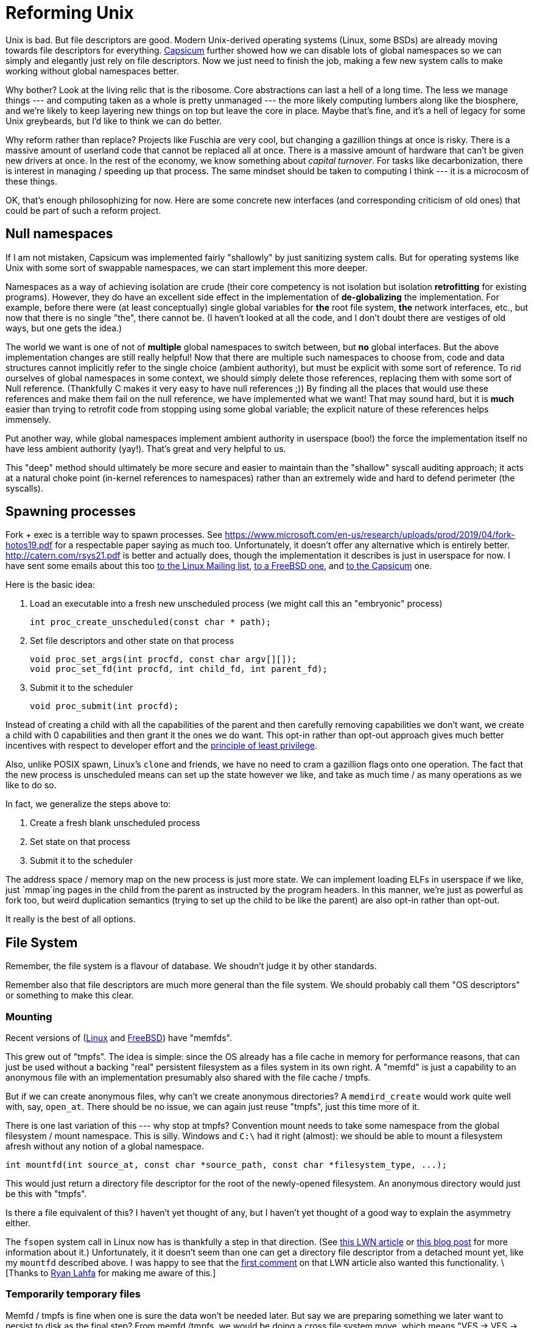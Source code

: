 = Reforming Unix

Unix is bad.
But file descriptors are good.
Modern Unix-derived operating systems (Linux, some BSDs) are already moving towards file descriptors for everything.
https://wiki.freebsd.org/Capsicum[Capsicum] further showed how we can disable lots of global namespaces so we can simply and elegantly just rely on file descriptors.
Now we just need to finish the job, making a few new system calls to make working without global namespaces better.

Why bother?
Look at the living relic that is the ribosome.
Core abstractions can last a hell of a long time.
The less we manage things --- and computing taken as a whole is pretty unmanaged --- the more likely computing lumbers along like the biosphere, and we're likely to keep layering new things on top but leave the core in place.
Maybe that's fine, and it's a hell of legacy for some Unix greybeards, but I'd like to think we can do better.

Why reform rather than replace?
Projects like Fuschia are very cool, but changing a gazillion things at once is risky.
There is a massive amount of userland code that cannot be replaced all at once.
There is a massive amount of hardware that can't be given new drivers at once.
In the rest of the economy, we know something about _capital turnover_.
For tasks like decarbonization, there is interest in managing / speeding up that process.
The same mindset should be taken to computing I think --- it is a microcosm of these things.

OK, that's enough philosophizing for now.
Here are some concrete new interfaces (and corresponding criticism of old ones) that could be part of such a reform project.

== Null namespaces

If I am not mistaken, Capsicum was implemented fairly "shallowly" by just sanitizing system calls.
But for operating systems like Unix with some sort of swappable namespaces, we can start implement this more deeper.

Namespaces as a way of achieving isolation are crude (their core competency is not isolation but isolation *retrofitting* for existing programs).
However, they do have an excellent side effect in the implementation of *de-globalizing* the implementation.
For example, before there were (at least conceptually) single global variables for *the* root file system, *the* network interfaces, etc., but now that there is no single "the", there cannot be.
(I haven't looked at all the code, and I don't doubt there are vestiges of old ways, but one gets the idea.)

The world we want is one of not of *multiple* global namespaces to switch between, but *no* global interfaces.
But the above implementation changes are still really helpful!
Now that there are multiple such namespaces to choose from, code and data structures cannot implicitly refer to the single choice (ambient authority), but must be explicit with some sort of reference.
To rid ourselves of global namespaces in some context, we should simply delete those references, replacing them with some sort of Null reference.
(Thankfully C makes it very easy to have null references ;))
By finding all the places that would use these references and make them fail on the null reference, we have implemented what we want!
That may sound hard, but it is *much* easier than trying to retrofit code from stopping using some global variable; the explicit nature of these references helps immensely.

Put another way, while global namespaces implement ambient authority in userspace (boo!) the force the implementation itself no have less ambient authority (yay!).
That's great and very helpful to us.

This "deep" method should ultimately be more secure and easier to maintain than the "shallow" syscall auditing approach;
it acts at a natural choke point (in-kernel references to namespaces) rather than an extremely wide and hard to defend perimeter (the syscalls).

== Spawning processes

Fork + exec is a terrible way to spawn processes.
See https://www.microsoft.com/en-us/research/uploads/prod/2019/04/fork-hotos19.pdf for a respectable paper saying as much too.
Unfortunately, it doesn't offer any alternative which is entirely better.
http://catern.com/rsys21.pdf is better and actually does, though the implementation it describes is just in userspace for now.
I have sent some emails about this too
https://lore.kernel.org/lkml/f8457e20-c3cc-6e56-96a4-3090d7da0cb6@JohnEricson.me/T/#m6be1994668e6f34837496c86f37f9fe52bfae990[to the Linux Mailing list],
https://lists.freebsd.org/archives/freebsd-arch/2022-January/000140.html[to a FreeBSD one],
and https://lists.cam.ac.uk/sympa/arc/cl-capsicum-discuss/2022-09/msg00000.html[to the Capsicum] one.

Here is the basic idea:

1. Load an executable into a fresh new unscheduled process (we might call this an "embryonic" process)
+
[source,c]
----
int proc_create_unscheduled(const char * path);
----

2. Set file descriptors and other state on that process
+
[source,c]
----
void proc_set_args(int procfd, const char argv[][]);
void proc_set_fd(int procfd, int child_fd, int parent_fd);
----

3. Submit it to the scheduler
+
[source,c]
----
void proc_submit(int procfd);
----

Instead of creating a child with all the capabilities of the parent and then carefully removing capabilities we don't want, we create a child with 0 capabilities and then grant it the ones we do want.
This opt-in rather than opt-out approach gives much better incentives with respect to developer effort and the https://en.wikipedia.org/wiki/Principle_of_least_privilege[principle of least privilege].

Also, unlike POSIX spawn, Linux's `clone` and friends, we have no need to cram a gazillion flags onto one operation.
The fact that the new process is unscheduled means can set up the state however we like, and take as much time / as many operations as we like to do so.

In fact, we generalize the steps above to:

1. Create a fresh blank unscheduled process

2. Set state on that process

3. Submit it to the scheduler

The address space / memory map on the new process is just more state.
We can implement loading ELFs in userspace if we like, just `mmap`ing pages in the child from the parent as instructed by the program headers.
In this manner, we're just as powerful as fork too, but weird duplication semantics (trying to set up the child to be like the parent) are also opt-in rather than opt-out.

It really is the best of all options.

== File System

Remember, the file system is a flavour of database.
We shoudn't judge it by other standards.

Remember also that file descriptors are much more general than the file system.
We should probably call them "OS descriptors" or something to make this clear.

=== Mounting

Recent versions of (https://man7.org/linux/man-pages/man2/memfd_create.2.html[Linux] and https://man.freebsd.org/cgi/man.cgi?query=memfd_create&sektion=3&n=1[FreeBSD]) have "memfds".

This grew out of "tmpfs".
The idea is simple:
since the OS already has a file cache in memory for performance reasons, that can just be used without a backing "real" persistent filesystem as a files system in its own right.
A "memfd" is just a capability to an anonymous file with an implementation presumably also shared with the file cache / tmpfs.

But if we can create anonymous files, why can't we create anonymous directories?
A `memdird_create` would work quite well with, say, `open_at`.
There should be no issue, we can again just reuse "tmpfs", just this time more of it.

There is one last variation of this --- why stop at tmpfs?
Convention mount needs to take some namespace from the global filesystem / mount namespace.
This is silly.
Windows and `C:\` had it right (almost): we should be able to mount a filesystem afresh without any notion of a global namespace.

[source,c]
----
int mountfd(int source_at, const char *source_path, const char *filesystem_type, ...);
----

This would just return a directory file descriptor for the root of the newly-opened filesystem.
An anonymous directory would just be this with "tmpfs".

Is there a file equivalent of this?
I haven't yet thought of any, but I haven't yet thought of a good way to explain the asymmetry either.

The `fsopen` system call in Linux now has is thankfully a step in that direction.
(See https://lwn.net/Articles/759499/[this LWN article] or https://people.kernel.org/brauner/mounting-into-mount-namespaces[this blog post] for more information about it.)
Unfortunately, it it doesn't seem than one can get a directory file descriptor from a detached mount yet, like my `mountfd` described above.
I was happy to see that the https://lwn.net/Articles/759656/[first comment] on that LWN article also wanted this functionality.
\[Thanks to https://github.com/raitobezarius[Ryan Lahfa] for making me aware of this.]

=== Temporarily temporary files

Memfd / tmpfs is fine when one is sure the data won't be needed later.
But say we are preparing something we later want to persist to disk as the final step?
From memfd /tmpfs, we would be doing a cross file system move, which means "VFS -> VFS -> disk".
The "VFS -> VFS" is a silly extra hop.

A really snazzy thing would be to take an these VFS things and "back" them after the fact.
This would allow just VFS -> Disk where we first assign a backing store (the filesystem) to the tmpfs in-memory objects, and `fsync` or similar to push them out.

This doesn't exist, but something close does: `O_TMPFILE`.
https://lwn.net/Articles/619146/ covers it well; the idea is to create an unlinked file, which can then be linked later.
Almost equivalently, it is a memfd (a later concept) but with a backing fileystem already set.
In other words, it is the result of the "assign backing store" operation asked for above on a memfd, but from when the file is created.

Just as before with memfds, the limitation is that it's regular files only.
File systems already implement the "delete when closed and link count goes to 0" logic, which `O_TMPFILE` can piggy-back upon.
However for directories we would have to recursively crawl children to delete everything.
This isn't so inherently bad --- after all, a file that is not contiguous memory will require some crawling around too --- but it is a novel operation for file systems to implement.
Thankfully, bachefs is going to implement this!
See https://bcachefs.org/Roadmap/#tmpdir_support for details.

It's instructive to think about syncing/flushing with this.
For unlinked files, there is no logical notion of durability to worry about:
On restart, all files will be closed, and therefore all unlinked data is unreachable and it is undefined whether it was persisted or not.
However, paging out can still happen to free up memory.
With a tmpfs/memfd, this just goes to swap (if it exists), the temporary backing store for unbacked pages (a "homeless shelter" of sorts).
But if we think we want to write some/all of this data a file system eventually, this is a bit wasteful.
The `O_TMPFILE` approach, by assigning the file system up front, will instead have the page out go to the filesystem devices.
This means memory pressure can get us a "head start" on the flush that will need to happen eventually once the file is linked and file system unmounted (if those do happen).
The writing to swap doesn't help in contrast, because while the data is paged out, it is paged out to the wrong place --- we can't just magically teleport it from the swap device to the right place on the file system's devices!

This difference of flushing under memory pressure, being the difference between the tmpfs/memfd and `O_TMPFILE` worlds, is something that the hypothetical "assign backing filesystem to existing VFS object" would allow playing with, since before it is assigned it flushes one way, and after it is assigned in flushes another way.

A small aside: the bcachefs linked above page says the `fsync` is a noop for temporary items, because the "logical durability isn't defined".
But there is a cruder "physical durability" that is possible: if one does force flushing first without memory pressure requesting it, it does still have the "head start" benefit that a future sync after linking --- i.e. once logical durability is defined --- would be faster if the data is already on disk.
(This is a case of the general principle that observational equivalence with and without costs are two distinct things, and both interesting.)
Still, I don't think this sort of "head start on tmp file" use-case is worthy of an addition knob.
Just making fsync on (transitively, for the temp dir case) unlinked things always do nothing is the better and more interesting place to start.

=== File system transactions

_https://news.ycombinator.com/item?id=35416477 This thread was really good and mirrored many of my own thoughts.
It is good to see more criticism rather than people assuming since Unix is widespread it must be good._

Mutating data correctly usually requires transactions.
The Unix file system doesn't offer this, that's a big bummer.
Instead there is `fsync`, but it also dissapoints:

1. Unclear scope: `fsync` will flush all changes to a file.
   If something else was also changing the file, too bad, you need to wait for it too.

2. Overkill for many tasks.

The second one is what I'll discuss.

Suppose we are working on a batch processing system where jobs produce file system results, and jobs can depend on other jobs.
We only want to store the results of a sucessful job, and only store those results in full.We also want downstream jobs to start as soon as possible.

If we don't do something like an `fsync` before marking the job complete, we could end up with incomplete files on disk and a corrupted result.
If we do an `fsync`, we avoid that, but we crudely wait for flushes even though the next job can work fine reading from the VFS / unflushed in-memory-information.

A first good solution is a write barrier.
Imagine something like the following:
[source,c]
----
// "O_TMPDIR" unlinked tempdir as described above in previous section
int temp_dir_fd = ...;

// do build populating dir
...;

// new thing, or maybe recursive wrapper around the new thing.
write_barrier_deep(temp_dir_fd);

// N.B. directory link count 0 -> 1 doesn't run afowl no directory
// hardlinks rule.
linkat(temp_dir_fd, NULL, results_store_fd, "job-result-name");
----

The idea is beyond the barrier is *not* that everything needs to be flushed at this point,
but that nothing that comes afterwards can be flushed until what came before is flushed.
This means that if the on-disk directory is linked into place on disk, it _must_ correctly reflect the in-memory version as if the barrier.
In other words, if the OS did _not_ finish persisting the directory and its contents, then it must also persist the link.
(In our brave new `O_TMPDIR` world, any partially-flushed unreachable data from the not-let-linked `O_TMPDIR` will get garbage-collected at some later point.
Cool stuff!)

At the same time, though, the barrier only makes some on-disk writes wait for other on-disk writes;
it does *not* make any in-memory operations wait for on-disk operations like `sync` / `fsink` do.
This keeps everything nice and pipelined --- we can kick of downstream jobs right away without waiting for upstream jobs to be written to disk.
It should basically be as fast as the no-barrier case.

Does this sort of barrier exist anywhere?
It turns out Darwin has an `F_BARRIERFSYNC` to `fsync` that I think does this, though the documentation is spotty.
But there has been plenty of discussion for it elsewhere too.
The Hacker News thread links https://lwn.net/Articles/270891/ this 2008 LKML email that proposes it.
In fact, it it also mentions something better, from https://www.spinics.net/lists/linux-fsdevel/msg70047.html and https://www.spinics.net/lists/linux-fsdevel/msg70047.html

Here's the thing about barriers, they represent _edges_ in the dependency graph, but the _nodes_ are still implicit ("things before" and "things after").
"Before" and "after" come from the control flow, and also the current OS thread/process/whatever.
More implicit per thread/process/whatever state is yet another foot-gun for green threads, and really anything tricky in an event loop (green threads is a spectrum not a binary).
The alternative is to explicitly create groups of IO operations, with dependencies between them.
Explicitly assigning IO operations to groups and not using control flow makes everything explicit and minimizes ambient state.

As a bonus, the IO groups can be arbitrarily partial ordered as opposed to a totally ordered with barriers (or maybe tree-ordered if issuing a barrier and then forking a thread does the right thing).
I am not sure this has practical benefits, but I do like it conceptually.

== Asynchronous interfaces

Actually, I don't have a lot to add here.
A lot of people are excited and writing about about `io_uring`, and Fuschia (last I checked) already made the call to axe synchronous blocking APIs too.

I will point out that this has a good interaction with the file system transactions part.
When requests and responses are paired 1-1, the asynchronous APIs offer perhaps performance improvements but no expressive power.
When they are _not_ 1-1, however, things get more interesting.

When we have a write-back cache, like the VFS, we can have not one but _two_ useful response events from a write operation: (a) updated the cache, (b) updated the underlying thing.

For the barrier / write-group examples a above, we already covered that we don't to wait for (a) / that `fsync` is overkill.
But this is only half of the story -> only *some* things don't need to wait for (b).
If we wanted to, e.g. send a message to the external world "OK this job is totally finished and the result saved" (to use our running batch processing example), we would want that to wait for durability, just as an email server sending an acknowledgement of receipt wants to wait for durability.
That means waiting for (b).

https://lwn.net/Articles/789024/ nicely discusses plans for "Asynchronous `fsync`" with `io_uring` which would work in this manner.
But we only need a separate request if we want to restore the 1-1 pairing.

== Networking

A lot of people admit the socket API sucks and is incongruous with everything else.
A lot of people praise Bill Joy for cranking out the implementation and embarrassing the company on the ARPA project.
These people should talk to each other more.

A few issues:

1. A socket from `socket` that has not yet been `bound` or `connected` serves no purpose.
   It is as if we had to create an "open file description" first before deciding which file we wanted to open with it.
   This is garbage;
   the extra steps might correspond to the kernel allocating versus initializing the data structure, but this serves no semantic or performance purpose to the userland program.

2. No anonymous listening sockets.
   You can create an single connection with `socketpair`, but for a listening socket capable of `accept` -ing multiple connections?
   Too fucking bad.
   POSIX says you must `bind` before `listen`ing, and that means mucking around with the shared filesystem.
   Yuck.
   Linux has "abstact" sockets, but they exist in another namespace, with shorter names!
   Substituting one global namespace for another?
   Wow, so ambitious.

There can be a much better solution, which is to pass around file descriptors for the interfaces we can connect and listen on.

This would create such a file descriptor.
[source,c]
----
int netiface_open(...);
----
It might need to be a family of things, since there are many types of interfaces that support many different sorts of addressing schemes.
For example, we could open a raw device (with enough privileges) or open an IP address + port (with the extact device(s) being used left unspecified) for TCP and UDP.

An important variation would be to create these anonymously for Unix sockets.
This is how we solve problem 2.

[source,c]
----
int netiface_connect(int netiface);
int netiface_listen(int netiface);
----
These give us regular sockets (like `socketpair`) representing one half of a connection.
By not reusing the file descriptor for `connect`ing, the symmetry with `listen`ins is restored.

Capsicum encourages removing permissions from file descriptions before sending around file descriptors.
We should likewise be ale to restrict network interface fds so only one of connecting or listening is possible.
